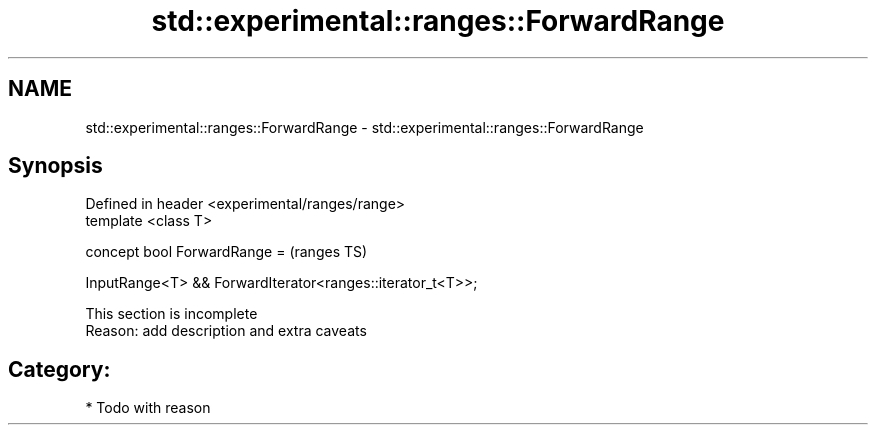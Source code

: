 .TH std::experimental::ranges::ForwardRange 3 "2019.03.28" "http://cppreference.com" "C++ Standard Libary"
.SH NAME
std::experimental::ranges::ForwardRange \- std::experimental::ranges::ForwardRange

.SH Synopsis
   Defined in header <experimental/ranges/range>
   template <class T>

   concept bool ForwardRange =                                 (ranges TS)

     InputRange<T> && ForwardIterator<ranges::iterator_t<T>>;

    This section is incomplete
    Reason: add description and extra caveats

.SH Category:

     * Todo with reason
